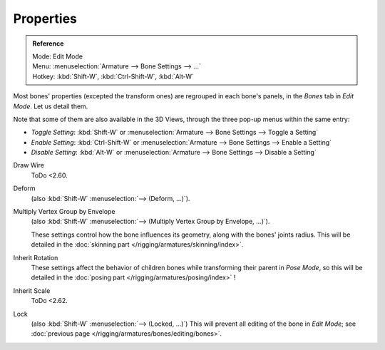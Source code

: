 ..    TODO/Review: {{review|copy=X}}.

**********
Properties
**********

.. _armature-bone-properties:

.. admonition:: Reference
   :class: refbox

   | Mode:     Edit Mode
   | Menu:     :menuselection:`Armature --> Bone Settings --> ...`
   | Hotkey:   :kbd:`Shift-W`, :kbd:`Ctrl-Shift-W`, :kbd:`Alt-W`

Most bones' properties (excepted the transform ones) are regrouped in each bone's panels,
in the *Bones* tab in *Edit Mode*. Let us detail them.

Note that some of them are also available in the 3D Views,
through the three pop-up menus within the same entry:

- *Toggle Setting*: :kbd:`Shift-W` or :menuselection:`Armature --> Bone Settings --> Toggle a Setting`
- *Enable Setting*: :kbd:`Ctrl-Shift-W` or :menuselection:`Armature --> Bone Settings --> Enable a Setting`
- *Disable Setting*: :kbd:`Alt-W` or :menuselection:`Armature --> Bone Settings --> Disable a Setting`

Draw Wire
   ToDo <2.60.
Deform
   (also :kbd:`Shift-W` :menuselection:`--> (Deform, ...)`).
Multiply Vertex Group by Envelope
   (also :kbd:`Shift-W` :menuselection:`--> (Multiply Vertex Group by Envelope, ...)`).

   These settings control how the bone influences its geometry, along with the bones' joints radius.
   This will be detailed in the :doc:`skinning part </rigging/armatures/skinning/index>`.
Inherit Rotation
   These settings affect the behavior of children bones while transforming their parent in *Pose Mode*,
   so this will be detailed in the :doc:`posing part </rigging/armatures/posing/index>` !
Inherit Scale
   ToDo <2.62.
Lock
   (also :kbd:`Shift-W` :menuselection:`--> (Locked, ...)`)
   This will prevent all editing of the bone in *Edit Mode*;
   see :doc:`previous page </rigging/armatures/bones/editing/bones>`.
